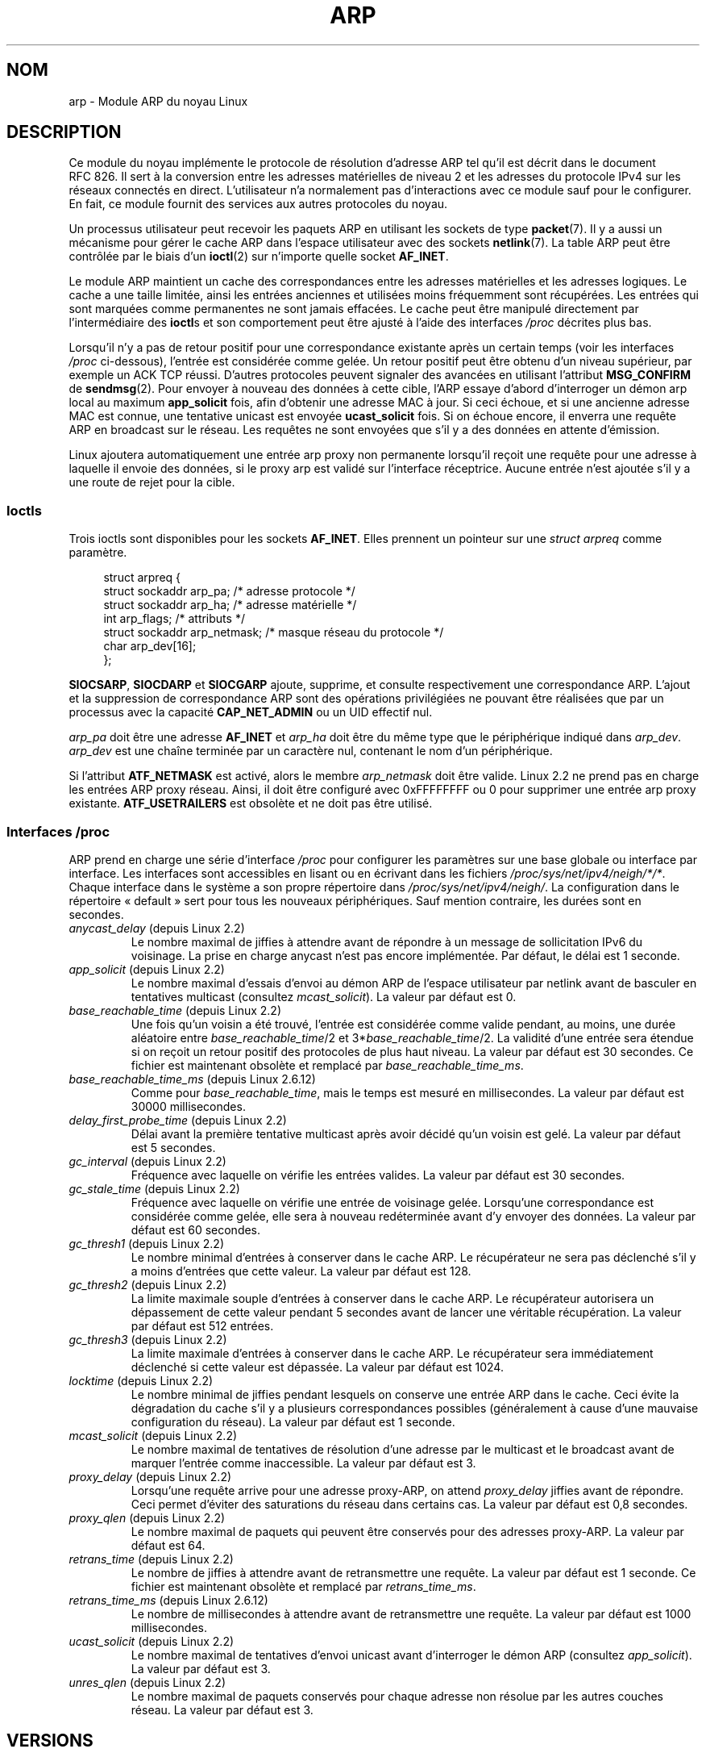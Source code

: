 .\" t
.\" This man page is Copyright (C) 1999 Matthew Wilcox <willy@bofh.ai>.
.\" %%%LICENSE_START(VERBATIM_ONE_PARA)
.\" Permission is granted to distribute possibly modified copies
.\" of this page provided the header is included verbatim,
.\" and in case of nontrivial modification author and date
.\" of the modification is added to the header.
.\" %%%LICENSE_END
.\"
.\" Modified June 1999 Andi Kleen
.\" $Id: arp.7,v 1.10 2000/04/27 19:31:38 ak Exp $
.\"
.\"*******************************************************************
.\"
.\" This file was generated with po4a. Translate the source file.
.\"
.\"*******************************************************************
.TH ARP 7 "25 novembre 2008" Linux "Manuel du programmeur Linux"
.SH NOM
arp \- Module ARP du noyau Linux
.SH DESCRIPTION
Ce module du noyau implémente le protocole de résolution d'adresse ARP tel
qu'il est décrit dans le document RFC\ 826. Il sert à la conversion entre
les adresses matérielles de niveau\ 2 et les adresses du protocole IPv4 sur
les réseaux connectés en direct. L'utilisateur n'a normalement pas
d'interactions avec ce module sauf pour le configurer. En fait, ce module
fournit des services aux autres protocoles du noyau.

Un processus utilisateur peut recevoir les paquets ARP en utilisant les
sockets de type \fBpacket\fP(7). Il y a aussi un mécanisme pour gérer le cache
ARP dans l'espace utilisateur avec des sockets \fBnetlink\fP(7). La table ARP
peut être contrôlée par le biais d'un \fBioctl\fP(2) sur n'importe quelle
socket \fBAF_INET\fP.

Le module ARP maintient un cache des correspondances entre les adresses
matérielles et les adresses logiques. Le cache a une taille limitée, ainsi
les entrées anciennes et utilisées moins fréquemment sont récupérées. Les
entrées qui sont marquées comme permanentes ne sont jamais effacées. Le
cache peut être manipulé directement par l'intermédiaire des \fBioctl\fPs et
son comportement peut être ajusté à l'aide des interfaces \fI/proc\fP décrites
plus bas.

Lorsqu'il n'y a pas de retour positif pour une correspondance existante
après un certain temps (voir les interfaces \fI/proc\fP ci\-dessous), l'entrée
est considérée comme gelée. Un retour positif peut être obtenu d'un niveau
supérieur, par exemple un ACK TCP réussi. D'autres protocoles peuvent
signaler des avancées en utilisant l'attribut \fBMSG_CONFIRM\fP de
\fBsendmsg\fP(2). Pour envoyer à nouveau des données à cette cible, l'ARP
essaye d'abord d'interroger un démon arp local au maximum \fBapp_solicit\fP
fois, afin d'obtenir une adresse MAC à jour. Si ceci échoue, et si une
ancienne adresse MAC est connue, une tentative unicast est envoyée
\fBucast_solicit\fP fois. Si on échoue encore, il enverra une requête ARP en
broadcast sur le réseau. Les requêtes ne sont envoyées que s'il y a des
données en attente d'émission.

Linux ajoutera automatiquement une entrée arp proxy non permanente lorsqu'il
reçoit une requête pour une adresse à laquelle il envoie des données, si le
proxy arp est validé sur l'interface réceptrice. Aucune entrée n'est ajoutée
s'il y a une route de rejet pour la cible.
.SS Ioctls
Trois ioctls sont disponibles pour les sockets \fBAF_INET\fP. Elles prennent un
pointeur sur une \fIstruct arpreq\fP comme paramètre.

.in +4n
.nf
struct arpreq {
    struct sockaddr arp_pa;      /* adresse protocole */
    struct sockaddr arp_ha;      /* adresse matérielle */
    int             arp_flags;   /* attributs */
    struct sockaddr arp_netmask; /* masque réseau du protocole */
    char            arp_dev[16];
};
.fi
.in

\fBSIOCSARP\fP, \fBSIOCDARP\fP et \fBSIOCGARP\fP ajoute, supprime, et consulte
respectivement une correspondance ARP. L'ajout et la suppression de
correspondance ARP sont des opérations privilégiées ne pouvant être
réalisées que par un processus avec la capacité \fBCAP_NET_ADMIN\fP ou un UID
effectif nul.

\fIarp_pa\fP doit être une adresse \fBAF_INET\fP et \fIarp_ha\fP doit être du même
type que le périphérique indiqué dans \fIarp_dev\fP. \fIarp_dev\fP est une chaîne
terminée par un caractère nul, contenant le nom d'un périphérique.
.RS
.TS
tab(:) allbox;
c s
l l.
\fIarp_flags\fP
attribut:signification
ATF_COM:Recherche complète
ATF_PERM:Entrée permanente
ATF_PUBL:Entrée publique
ATF_USETRAILERS:Demande trailer
ATF_NETMASK:Utiliser le masque réseau
ATF_DONTPUB:Ne pas répondre
.TE
.RE
.PP
Si l'attribut \fBATF_NETMASK\fP est activé, alors le membre \fIarp_netmask\fP doit
être valide. Linux\ 2.2 ne prend pas en charge les entrées ARP proxy
réseau. Ainsi, il doit être configuré avec 0xFFFFFFFF ou 0 pour supprimer
une entrée arp proxy existante. \fBATF_USETRAILERS\fP est obsolète et ne doit
pas être utilisé.
.SS "Interfaces /proc"
ARP prend en charge une série d'interface \fI/proc\fP pour configurer les
paramètres sur une base globale ou interface par interface. Les interfaces
sont accessibles en lisant ou en écrivant dans les fichiers
\fI/proc/sys/net/ipv4/neigh/*/*\fP. Chaque interface dans le système a son
propre répertoire dans \fI/proc/sys/net/ipv4/neigh/\fP. La configuration dans
le répertoire «\ default\ » sert pour tous les nouveaux périphériques. Sauf
mention contraire, les durées sont en secondes.
.TP 
\fIanycast_delay\fP (depuis Linux\ 2.2)
.\" Precisely: 2.1.79
Le nombre maximal de jiffies à attendre avant de répondre à un message de
sollicitation IPv6 du voisinage. La prise en charge anycast n'est pas encore
implémentée. Par défaut, le délai est 1\ seconde.
.TP 
\fIapp_solicit\fP (depuis Linux\ 2.2)
.\" Precisely: 2.1.79
Le nombre maximal d'essais d'envoi au démon ARP de l'espace utilisateur par
netlink avant de basculer en tentatives multicast (consultez
\fImcast_solicit\fP). La valeur par défaut est 0.
.TP 
\fIbase_reachable_time\fP (depuis Linux\ 2.2)
.\" Precisely: 2.1.79
Une fois qu'un voisin a été trouvé, l'entrée est considérée comme valide
pendant, au moins, une durée aléatoire entre \fIbase_reachable_time\fP/2 et
3*\fIbase_reachable_time\fP/2. La validité d'une entrée sera étendue si on
reçoit un retour positif des protocoles de plus haut niveau. La valeur par
défaut est 30\ secondes. Ce fichier est maintenant obsolète et remplacé par
\fIbase_reachable_time_ms\fP.
.TP 
\fIbase_reachable_time_ms\fP (depuis Linux\ 2.6.12)
Comme pour \fIbase_reachable_time\fP, mais le temps est mesuré en
millisecondes. La valeur par défaut est 30000 millisecondes.
.TP 
\fIdelay_first_probe_time\fP (depuis Linux\ 2.2)
.\" Precisely: 2.1.79
Délai avant la première tentative multicast après avoir décidé qu'un voisin
est gelé. La valeur par défaut est 5\ secondes.
.TP 
\fIgc_interval\fP (depuis Linux\ 2.2)
.\" Precisely: 2.1.79
Fréquence avec laquelle on vérifie les entrées valides. La valeur par défaut
est 30\ secondes.
.TP 
\fIgc_stale_time\fP (depuis Linux\ 2.2)
.\" Precisely: 2.1.79
Fréquence avec laquelle on vérifie une entrée de voisinage gelée. Lorsqu'une
correspondance est considérée comme gelée, elle sera à nouveau redéterminée
avant d'y envoyer des données. La valeur par défaut est 60\ secondes.
.TP 
\fIgc_thresh1\fP (depuis Linux\ 2.2)
.\" Precisely: 2.1.79
Le nombre minimal d'entrées à conserver dans le cache ARP. Le récupérateur
ne sera pas déclenché s'il y a moins d'entrées que cette valeur. La valeur
par défaut est 128.
.TP 
\fIgc_thresh2\fP (depuis Linux\ 2.2)
.\" Precisely: 2.1.79
La limite maximale souple d'entrées à conserver dans le cache ARP. Le
récupérateur autorisera un dépassement de cette valeur pendant 5\ secondes
avant de lancer une véritable récupération. La valeur par défaut est 512
entrées.
.TP 
\fIgc_thresh3\fP (depuis Linux\ 2.2)
.\" Precisely: 2.1.79
La limite maximale d'entrées à conserver dans le cache ARP. Le récupérateur
sera immédiatement déclenché si cette valeur est dépassée. La valeur par
défaut est 1024.
.TP 
\fIlocktime\fP (depuis Linux\ 2.2)
.\" Precisely: 2.1.79
Le nombre minimal de jiffies pendant lesquels on conserve une entrée ARP
dans le cache. Ceci évite la dégradation du cache s'il y a plusieurs
correspondances possibles (généralement à cause d'une mauvaise configuration
du réseau). La valeur par défaut est 1\ seconde.
.TP 
\fImcast_solicit\fP (depuis Linux\ 2.2)
.\" Precisely: 2.1.79
Le nombre maximal de tentatives de résolution d'une adresse par le multicast
et le broadcast avant de marquer l'entrée comme inaccessible. La valeur par
défaut est 3.
.TP 
\fIproxy_delay\fP (depuis Linux\ 2.2)
.\" Precisely: 2.1.79
Lorsqu'une requête arrive pour une adresse proxy\-ARP, on attend
\fIproxy_delay\fP jiffies avant de répondre. Ceci permet d'éviter des
saturations du réseau dans certains cas. La valeur par défaut est
0,8\ secondes.
.TP 
\fIproxy_qlen\fP (depuis Linux\ 2.2)
.\" Precisely: 2.1.79
Le nombre maximal de paquets qui peuvent être conservés pour des adresses
proxy\-ARP. La valeur par défaut est 64.
.TP 
\fIretrans_time\fP (depuis Linux\ 2.2)
.\" Precisely: 2.1.79
Le nombre de jiffies à attendre avant de retransmettre une requête. La
valeur par défaut est 1\ seconde. Ce fichier est maintenant obsolète et
remplacé par \fIretrans_time_ms\fP.
.TP 
\fIretrans_time_ms\fP (depuis Linux\ 2.6.12)
Le nombre de millisecondes à attendre avant de retransmettre une requête. La
valeur par défaut est 1000 millisecondes.
.TP 
\fIucast_solicit\fP (depuis Linux\ 2.2)
.\" Precisely: 2.1.79
Le nombre maximal de tentatives d'envoi unicast avant d'interroger le démon
ARP (consultez \fIapp_solicit\fP). La valeur par défaut est 3.
.TP 
\fIunres_qlen\fP (depuis Linux\ 2.2)
.\" Precisely: 2.1.79
Le nombre maximal de paquets conservés pour chaque adresse non résolue par
les autres couches réseau. La valeur par défaut est 3.
.SH VERSIONS
La structure \fIarpreq\fP a changé dans Linux\ 2.0 pour inclure le membre
\fIarp_dev\fP et les numéros d'ioctl ont changé en même temps. La prise en
charge pour les anciens ioctl a été abandonnée dans Linux\ 2.2.

La prise en charge pour les entrées proxy ARP concernant des réseaux
(netmask différent de 0xFFFFFFF) a été supprimée de Linux\ 2.2. Elle est
remplacée par une configuration proxy ARP automatique dans le noyau pour
tous les hôtes accessibles sur les autres interfaces (lorsque l'on fait du
forwarding et que le proxy ARP est activé sur l'interface).

Les interfaces \fIneigh/*\fP n'existaient pas avant Linux\ 2.2.
.SH BOGUES
Certaines temporisations sont exprimées en jiffies, qui dépendent de
l'architecture et de la version du noyau\ ; consultez \fBtime\fP(7).

Il n'y a pas de moyen d'envoyer une réponse positive de l'espace
utilisateur. Ceci signifie que les protocoles orientés connexion implémentés
dans l'espace utilisateur engendreront un trafic ARP excessif, car ndisc
revérifiera régulièrement les adresses MAC. Le même problème se pose pour
certains protocoles du noyau (par exemple NFS sur UDP).

Cette page de manuel mélange les spécificités IPv4 et les fonctionnalités
communes à IPv4 et IPv6.
.SH "VOIR AUSSI"
\fBcapabilities\fP(7), \fBip\fP(7)
.PP
RFC\ 826 pour une description d'ARP. RFC\ 2461 pour une description de
l'exploration du voisinage IPv6 et des algorithmes de base employés. L'ARP
IPv4 de Linux\ 2.2 et version ultérieures utilise l'algorithme IPv6 lorsque
c'est possible.
.SH COLOPHON
Cette page fait partie de la publication 3.52 du projet \fIman\-pages\fP
Linux. Une description du projet et des instructions pour signaler des
anomalies peuvent être trouvées à l'adresse
\%http://www.kernel.org/doc/man\-pages/.
.SH TRADUCTION
Depuis 2010, cette traduction est maintenue à l'aide de l'outil
po4a <http://po4a.alioth.debian.org/> par l'équipe de
traduction francophone au sein du projet perkamon
<http://perkamon.alioth.debian.org/>.
.PP
Christophe Blaess <http://www.blaess.fr/christophe/> (1996-2003),
Alain Portal <http://manpagesfr.free.fr/> (2003-2006).
Julien Cristau et l'équipe francophone de traduction de Debian\ (2006-2009).
.PP
Veuillez signaler toute erreur de traduction en écrivant à
<perkamon\-fr@traduc.org>.
.PP
Vous pouvez toujours avoir accès à la version anglaise de ce document en
utilisant la commande
«\ \fBLC_ALL=C\ man\fR \fI<section>\fR\ \fI<page_de_man>\fR\ ».

